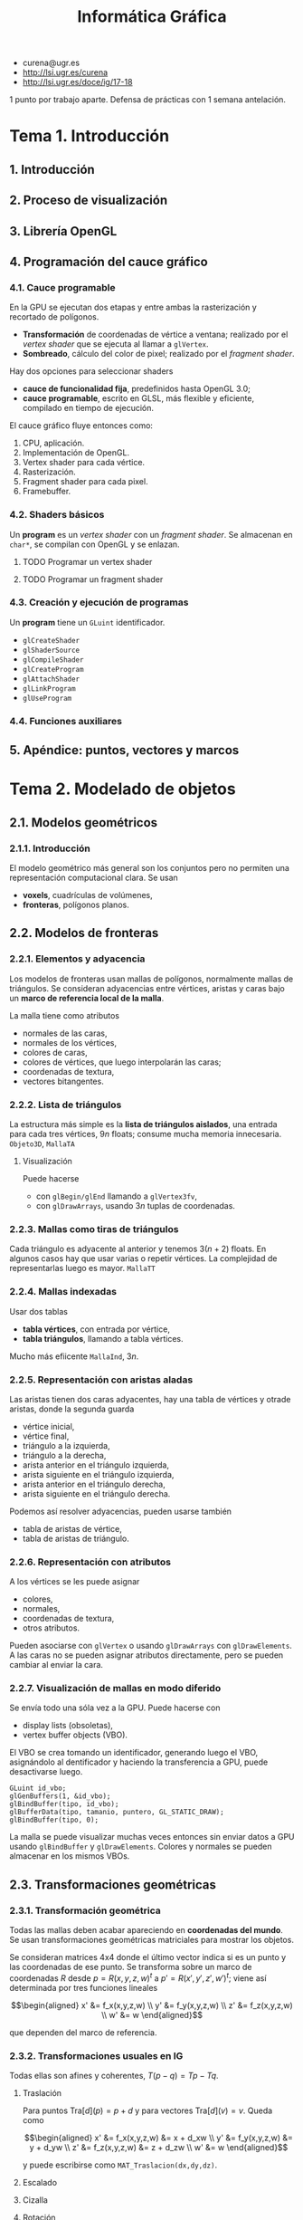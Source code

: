 #+TITLE: Informática Gráfica
#+OPTIONS: num:nil links:nil

 - curena@ugr.es
 - [[http://lsi.ugr.es/curena]]
 - [[http://lsi.ugr.es/doce/ig/17-18]]

1 punto por trabajo aparte.
Defensa de prácticas con 1 semana antelación.

* Tema 1. Introducción
** 1. Introducción
** 2. Proceso de visualización
** 3. Librería OpenGL
** 4. Programación del cauce gráfico
*** 4.1. Cauce programable
En la GPU se ejecutan dos etapas y entre ambas la rasterización y
recortado de polígonos.

 * *Transformación* de coordenadas de vértice a ventana; realizado por
   el /vertex shader/ que se ejecuta al llamar a =glVertex=.
 * *Sombreado*, cálculo del color de pixel; realizado por el
   /fragment shader/.

Hay dos opciones para seleccionar shaders

 * *cauce de funcionalidad fija*, predefinidos hasta OpenGL 3.0;
 * *cauce programable*, escrito en GLSL, más flexible y eficiente,
   compilado en tiempo de ejecución.

El cauce gráfico fluye entonces como:

 1) CPU, aplicación.
 2) Implementación de OpenGL.
 3) Vertex shader para cada vértice.
 4) Rasterización.
 5) Fragment shader para cada pixel.
 6) Framebuffer.

*** 4.2. Shaders básicos
Un *program* es un /vertex shader/ con un /fragment shader/. Se
almacenan en =char*=, se compilan con OpenGL y se enlazan.

**** TODO Programar un vertex shader
**** TODO Programar un fragment shader
*** 4.3. Creación y ejecución de programas
Un *program* tiene un =GLuint= identificador.

 * =glCreateShader=
 * =glShaderSource=
 * =glCompileShader=
 * =glCreateProgram=
 * =glAttachShader=
 * =glLinkProgram=
 * =glUseProgram=

*** 4.4. Funciones auxiliares
** 5. Apéndice: puntos, vectores y marcos
* Tema 2. Modelado de objetos
** 2.1. Modelos geométricos
*** 2.1.1. Introducción
El modelo geométrico más general son los conjuntos pero no permiten
una representación computacional clara. Se usan

 * *voxels*, cuadrículas de volúmenes,
 * *fronteras*, polígonos planos.

** 2.2. Modelos de fronteras
*** 2.2.1. Elementos y adyacencia
Los modelos de fronteras usan mallas de polígonos, normalmente
mallas de triángulos. Se consideran adyacencias entre vértices,
aristas y caras bajo un *marco de referencia local de la malla*.

La malla tiene como atributos

 * normales de las caras,
 * normales de los vértices,
 * colores de caras, 
 * colores de vértices, que luego interpolarán las caras;
 * coordenadas de textura,
 * vectores bitangentes.

*** 2.2.2. Lista de triángulos
La estructura más simple es la *lista de triángulos aislados*, una
entrada para cada tres vértices, $9n$ floats; consume mucha memoria
innecesaria. =Objeto3D=, =MallaTA=

**** Visualización
Puede hacerse

 * con =glBegin/glEnd= llamando a =glVertex3fv=,
 * con =glDrawArrays=, usando $3n$ tuplas de coordenadas.

*** 2.2.3. Mallas como tiras de triángulos
Cada triángulo es adyacente al anterior y tenemos $3(n+2)$ floats.
En algunos casos hay que usar varias o repetir vértices. La complejidad
de representarlas luego es mayor. =MallaTT=

*** 2.2.4. Mallas indexadas
Usar dos tablas

 * *tabla vértices*, con entrada por vértice,
 * *tabla triángulos*, llamando a tabla vértices.

Mucho más efiicente =MallaInd=, $3n$.

*** 2.2.5. Representación con aristas aladas
Las aristas tienen dos caras adyacentes, hay una tabla de vértices y
otrade aristas, donde la segunda guarda

 * vértice inicial,
 * vértice final,
 * triángulo a la izquierda,
 * triángulo a la derecha,
 * arista anterior en el triángulo izquierda,
 * arista siguiente en el triángulo izquierda,
 * arista anterior en el triángulo derecha,
 * arista siguiente en el triángulo derecha.

Podemos así resolver adyacencias, pueden usarse también

 * tabla de aristas de vértice,
 * tabla de aristas de triángulo.

*** 2.2.6. Representación con atributos
A los vértices se les puede asignar

 * colores,
 * normales,
 * coordenadas de textura,
 * otros atributos.

Pueden asociarse con =glVertex= o usando =glDrawArrays= con
=glDrawElements=. A las caras no se pueden asignar atributos
directamente, pero se pueden cambiar al enviar la cara.

*** 2.2.7. Visualización de mallas en modo diferido
Se envía todo una sóla vez a la GPU. Puede hacerse con

 * display lists (obsoletas),
 * vertex buffer objects (VBO).

El VBO se crea tomando un identificador, generando luego el VBO,
asignándolo al dentificador y haciendo la transferencia a GPU,
puede desactivarse luego.

#+BEGIN_SRC c++
GLuint id_vbo;
glGenBuffers(1, &id_vbo);
glBindBuffer(tipo, id_vbo);
glBufferData(tipo, tamanio, puntero, GL_STATIC_DRAW);
glBindBuffer(tipo, 0);
#+END_SRC

La malla se puede visualizar muchas veces entonces sin enviar datos a
GPU usando =glBindBuffer= y =glDrawElements=. Colores y normales se
pueden almacenar en los mismos VBOs.

** 2.3. Transformaciones geométricas
*** 2.3.1. Transformación geométrica
Todas las mallas deben acabar apareciendo en *coordenadas del mundo*.
Se usan transformaciones geométricas matriciales para mostrar los
objetos.

Se consideran matrices 4x4 donde el último vector indica si es un punto
y las coordenadas de ese punto. Se transforma sobre un marco de coordenadas
$R$ desde $p = R(x,y,z,w)^t$ a $p' = R(x',y',z',w')^t$; viene así determinada
por tres funciones lineales

\[\begin{aligned}
x' &= f_x(x,y,z,w) \\
y' &= f_y(x,y,z,w) \\
z' &= f_z(x,y,z,w) \\
w' &= w
\end{aligned}\]

que dependen del marco de referencia.

*** 2.3.2. Transformaciones usuales en IG
Todas ellas son afines y coherentes, $T(p-q) = Tp - Tq$.

**** Traslación
Para puntos $\mathrm{Tra}[d](p) = p + d$ y para vectores $\mathrm{Tra}[d](v) = v$.
Queda como

\[\begin{aligned}
x' &= f_x(x,y,z,w) &= x + d_xw \\
y' &= f_y(x,y,z,w) &= y + d_yw \\
z' &= f_z(x,y,z,w) &= z + d_zw \\
w' &= w
\end{aligned}\]

y puede escribirse como =MAT_Traslacion(dx,dy,dz)=.

**** Escalado

**** Cizalla

**** Rotación

**** Composición

**** Representación matricial
*** 2.3.3. Matrices y marcos de coordenadas
Si las coordenadas del marco $B$ en $A$ vienen dadas por $a,b,c,d$,
la matriz de cambio de $B$ a $A$ viene dada por

\[M_{A,B} = \begin{pmatrix}
a_x & b_x & c_x & d_x \\
a_y & b_y & c_y & d_y \\
a_z & b_z & c_z & d_z \\
0 & 0 & 0 & 1 \\
\end{pmatrix}\]

y se calculan las coordenadas como $Mc_{A} = c_B$.

*** 2.3.4. Representación de matrices en memoria
Se usa el tipo =Matriz4f=.

*** 2.3.5. Transformaciones en OpenGL
OpenGL almacena

 * *matriz de modelado* (N), pasa de coordenadas de objeto a coordenadas
   del mundo; posiciona un objeto en la escena;

 * *matriz de vista* (V), pasa de coordenadas del mundo a coordenadas de
   ojo, relativas a la cámara;

 * *modelview* (M), compone modelado y vista $M = VN$.

La modelview puede especificarse por composición

#+BEGIN_SRC c++
glMatrixMode(GL_MODELVIEW);
glLoadIdentity();
gluLookAt(..);     // Vista
glMultMatrix(..);  // Modelado
#+END_SRC

La gestión directa de matrices es obsoleta a partir de OpenGL3.1.

*** 2.3.6. Gestión de matriz de modelado en GLSL
** 2.4. Modelos jerárquicos, representación y visualización
* Tema 3. Visualización
** 3.1. Cauce gráfico y definición de la cámara
*** 3.1.1. El cauce gráfico del algoritmo Z-buffer
El algoritmo Z-buffer elimina partes ocultas (EPO) en 3D y se
implementa en hardware. Tiene 4 pasos.

 * Transformación de coordenadas de vértices, proyección a la
   pantalla.
 * Recortado de polígonos fuera de zona visible.
 * Rasterización y EPO, cálculo de píxeles donde proyectar.
 * Iluminación y texturación.

**** Sistemas de coordenadas

 * (OC) Coordenadas de *objeto*, propias de cada objeto fuera de escena.
 * (WC) Coordenadas de *mundo*, colocando los objetos en la escena.
 * (EC) Coordenadas de *cámara* u *ojo*, relativas a la cámara virtual.
 * (CC) Coordenadas de *recortado*, distancias normalizadas relativas al
   rectángulo de la pantalla.
 * (NDC) Coordenadas *normalizadas de dispositivo*, de recortado dentro de
   la zona visible.
 * (DC) Coordenadas de *dispositivo*, en pixels.

**** Cambios de coordenadas

 * (N) La matriz de *modelado* pasa objeto a mundo.
 * (V) La matriz de *vista* pasa mundo a cámara.
 * (P) La matriz de *proyección* pasa de cámara a recortado.
 * (D) La matriz de *viewport* pasa normalizadas (NDC) a dispositivo (DC).

*** 3.1.2. Transformación de vista
La matriz de vista se define con

 * $o_c$, posición de observador (PRP),
 * $n$, normal al plano de proyección (VPN),
 * $a$, punto de atención (VRP), alternativa a especificar $n$,
 * $u$, dirección que señala el "arriba" de la imagen (VUP).

**** Construir del marco de referencia
A partir de los parámetros se pueden construir tres vectores
perpendiculares formando el *marco del observador*,

\[\begin{aligned}
n &= o - a \\
z_c &= \frac{n}{\|n\|} \\
x_c &= \frac{n \times u}{\|n \times u\|} \\
y_c &= z_c \times u_c
\end{aligned}\]

y este marco se representa en coordenadas de mundo $W$. =gluLookAt=
toma $o,a,u$ como parámetros.

**** Cálculo de matriz de vista dado un marco
Dado $p$ en coordenadas del mundo podemos tomar los productos escalares
de $p-o_c$ con los ejes $x_c,y_c,z_c$. La matriz de vista será entonces

\[V = \begin{pmatrix}
a_x & a_y & a_z & 0 \\
b_x & b_y & b_z & 0 \\
c_x & c_y & c_z & 0 \\
0 & 0 & 0 & 1 \\
\end{pmatrix}
\begin{pmatrix}
1 & 0 & 0 & -o_{x} \\
0 & 1 & 0 & -o_{y} \\
0 & 0 & 1 & -o_{z} \\
0 & 0 & 0 & 1 \\
\end{pmatrix}\]

donde $a = x_c, b = y_c, c = z_c$ son los tres ejes.

**** Cálculo de matriz de vista con ángulos de Euler
Los ángulos de Euler pueden construirse a partir de las coordenadas
del marco

\[
V = \mathrm{Rot}[\gamma,z] \cdot \mathrm{Rot}[\beta,y] \cdot \mathrm{Rot}[\alpha,x] \cdot \mathrm{Tra}[-o_c]
\]

*** 3.1.3. Transformación de proyección
Se proyecta sobre un *viewplane* de dos formas

 * *perspectiva*, con líneas proyectoras hacia un foco; hay un factor de
   escala que decrece afínmente con la distancia $s = 1/(ad_z + b)$;
 * *ortográfica*, con líneas proyectoras paralelos, es una proyecció
   afín simple.

**** El view-frustum
Región de la escena visible en el viewport. La transformación de
proyección debe transformarlo en un cubo de lado 2 centrado en el
origen, esta no es lineal pero puede serlo en cuatro dimensiones.

 * Es un ortoedro en proyección ortográfica.
 * Es una pirámide truncada en proyección perspectiva.

**** Parámetros del view-frustum
Se interpretan en coordenadas de vista, y se usan para transformar
de vista a recortado (matriz P)

 * $n,f$, near y far, son los límites en Z del view-frustum, se exigen
   positivos, determinan planos de recorte trasero y delantero;

 * $l,r,b,t$, bottom y top, límites en X e Y, que se transformarán en
   [-1,1];

 * $(r-l)/(t-b)$ debe ser la relación de aspecto del viewport.

**** TODO Matriz de proyección perspectiva
**** TODO Matriz de proyección ortográfica
**** Matrices en OpenGL
#+BEGIN_SRC c++
glFrustum(l,r,b,t,n,f); // perspectiva
glOrtho(l,r,b,t,n,f);   // ortográfica

gluPerspective(fovy,a,n,f) // perspectiva (alternativa)
#+END_SRC

donde para =gluPerspective= se asume $r = -l$ y $t = -b$ y se tiene

 * =fovy= es la apertura del campo de visión, grados de 0 a 180;
 * =a= es la relación de aspecto $r/b$;
 * =n,f= son near y far.

** 3.2. Modelos de iluminación
*** 3.2.1. Radiación visible
La *radiancia* $L(\lambda,p,v)$ determina el tono y brillo de un punto. 
Los colores pueden medirse en RGB usando mezcla aditiva, la
traducción dependerá del dispositivo.

*** 3.2.2. Emisión y reflexión de la radiación
La radiancia es suma de emitida y reflejada, para cada radiancia
incidente desde cada punto, se refleja una fracción en cada dirección
$v$,

\[
L(\lambda, p,v) = L_{em}(\lambda, p,v) + \sum_i L_{in}(\lambda,p,u_i)f_r(\lambda,p,v,u_i)
\]

*** 3.2.3. Simplificaciones en modelos computacionales
Se asume para calcular

 * fuentes puntuales no extensas,
 * la única iluminación indirecta es constante,
 * objetos opacos,
 * no hay sombras arrojadas,
 * no hay dispersión,
 * sólo funciona en RGB.

** 3.3. Modelo de iluminación local (MIL) básico
*** 3.3.1. Elementos del modelo: normales y colores
La iluminación depende de la orientación caracterizada por el *vector
normal*.

*** 3.3.2. Fuentes de luz, materiales y reflexión
 * Posicionales, con vector unitario

   \[
   l_i = \frac{q_i-p}{\|q_i-p\|}
   \]

 * Direccionales, a distancia infinita, dirección constante.

*** 3.3.3. Componentes del modelo
 * Radiancia emitida $L_{em}(p)$, emisividad del material.

 * Reflectividad difusa $f_{ra}(p,v,l_i) = M_A(p)$.

 * Componente difusa dependiendo de la posición, independiente de la
   dirección; $f_{rd}(p,v,l_i) = M_D(p) \max(0,n_p \cdot l_i)$.

 * Material difuso $M_A(p)$.

 * Componente pseudo-especular, el reflejo de la luz en objetos
   brillantes. *Modelo de Phong*,

   \[
   f_{rs}(p,v,l_i) = M_S(p) d_i [\max(0,r_i \cdot v)]^{e}
   \]

   con $r_i$ reflejado, $e$ exponente de brillo, $d_i$ midiendo si
   está de cara a la superficie.

*** 3.3.4. Modelo completo
\[
L(p,v) = M_E(p) + A_G(p) + \sum_{i=0}^{n-1}S_iC_i
\]

donde

\[
C_i = M_A(p) + M_D(p) \max(0,n\cdot l_i) + M_S(p) d_i (\max(0,r_i \cdot v))^e
\]

** 3.4. Iluminación en OpenGL
*** 3.4.1. Iluminación vs asignación de colores
Obsoleta y eliminada a partir de OpenGL3.1. Cuando está activada se
usa el MIL para calcular el color.

#+BEGIN_SRC c++
glEnable(GL_LIGHTING);
glDisable(GL_LIGHTING);
#+END_SRC

Los parámetros del MIL son

 * $M_E$, emisividad,
 * $M_A,M_{D},M_S$, reflexividad difusa, ambiente y pseudoespecular,
 * $A_G$, luz ambiente,
 * $e$, exponente,
 * $S_{iA},S_{iD},S_{iS}$, luminosidad de cada fuente de luz,
 * $q_i,l_i$, posición y dirección de cada fuente de luz.

El modelo de funcionalidad fija es parecido al MIL visto.

*** 3.4.2. Definición de fuentes de luz
Hay luces =GL_LIGHTi= para =i = 0..8=. Pueden especificarse en varios
marcos de coordenadas con transformaciones.

#+BEGIN_SRC c++
// Activación
glEnable(GL_LIGHTi);
glDisable(GL_LIGHTi);

// Configuración de colores
glLightfv(GL_LIGHTi, GL_AMBIENT, caf);
glLightfv(GL_LIGHTi, GL_DIFFUSE, caf);
glLightfv(GL_LIGHTi, GL_SPECULAR, caf);

// Posición/dirección
glLightfv(GL_LIGHTi, GL_POSITION, tupla);
glLightfv(GL_LIGHTi, GL_DIRECTION, dirf);
#+END_SRC

*** 3.4.3. Representación de fuentes de luz
Clase =FuenteLuz=, se guardan en =ColeccionFL=.

*** 3.4.4. Vector hacia observador
El observador puede ser local o en el infinito.

#+BEGIN_SRC c++
glLightModeli(GL_LIGHT_MODEL_LOCAL_VIEWER, GL_FALSE); // Ortogonal
glLightModeli(GL_LIGHT_MODEL_LOCAL_VIEWER, GL_TRUE); // Perspectiva
#+END_SRC

*** 3.4.5. Normales de vértices
Se pueden especificar con =glNormal= y normalizarse con
=glEnable(GL_NORMALIZE)=.

*** 3.4.6. Atributos materiales
El término ambiente, emisividad y colores se controlan.

#+BEGIN_SRC c++
glLightModelf(GL_LIGHT_MODEL_AMBIENT, color);
glMaterialf(GL_FRONT_AND_BACK, GL_EMISSION, color);
glMaterialfv(GL_FRONT_AND_BACK, GL_AMBIENT, color);
glMaterialfv(GL_FRONT_AND_BACK, GL_DIFFUSE, color);
glMaterialfv(GL_FRONT_AND_BACK, GL_SPECULAR, color);
glMaterialfv(GL_FRONT_AND_BACK, GL_SHININESS, color);
#+END_SRC

*** 3.4.7. Representación de materiales
Clase =Material=.

** 3.5. Métodos de sombreado para Z-Buffer
*** 3.5.1. Evaluación del MIL con Z-Buffer
El MIL puede evaluarse

 * *sombreado plano* (flat shading): una vez por polígono.
 * *sombreado de vértices* (smooth shading, Gouround): una vez por vértice.
 * *sombreado de pixel* (pixel shading): una vez por pixel.

*** 3.5.2. Sombreado plano
Eficiente, discontinuidades y poco realista. Crea bandas Mach

*** 3.5.3. Sombreado en vértices
Eficiente pero más realista, puede tener bandas Mach. Puede perder
zonas brillantes.

*** 3.5.4. Sombreado en pixeles
Costoso, más calidad y realismo.

*** 3.5.5. OpenGL: método de sombreado
Sólo plano y vértices

#+BEGIN_SRC c++
glShadeModel(GL_FLAT);
glShadeModel(GL_SMOOTH);
#+END_SRC

** 3.6. Visualización de texturas
*** 3.6.1. Detalles a pequeña escala
Rugosidades variando la normal y la reflectividad. Pueden usarse
polígonos de detalle, pero las *texturas* son más eficientes, llevan
texels a un cuadrado del espacio. Pueden ser procedurales.

*** 3.6.2. Coordenadas de textura
Aplican la textura al objeto.

*** 3.6.3. Asignación explícita de coordenadas de textura
Se asignan al modelar el objeto en escena.

*** 3.6.4. Asignación procedural de coordenadas de textura
Un subprograma =CoordText(p)= que las calcula en cada punto.

 * Asignación a vértices, interpolando luego.
 * Asignación a puntos.

Se suelen usar:

 * funciones lineales,
 * coordenadas paramétricas,
 * coordenadas polares,
 * coordenadas cilíndricas.

En los casos de una superficie paramétrica, podemos usar las coordenadas
como coordenadas de textura. Las esféricas y cilíndricas pueden proporcionar
mejores resultados en algunos casos.

*** 3.6.5. Consulta de texels
El texel (i,j) tiene centro en un punto $(c_i,d_j)$ y puede
consultarse

 * el texel más cercano a ese punto,
 * una interpolación bilineal entre los cuatro texels.

La interpolación es más suave.

** 3.7. Texturas en OpenGL
*** 3.7.1. Activación y desactivación
#+BEGIN_SRC c++
glEnable(GL_TEXTURE_2D);
glDisable(GL_TEXTURE_2D);
#+END_SRC

Cuando se activan, el color de textura sustituye a reflexividades del
material y al color.

*** 3.7.2. Carga de texturas
OpenGL gestiona varias texturas por identificadores, en cada momento
habrá una sola activa. Las texturas se guardan en RAM.

#+BEGIN_SRC c++
// Genera
GLuint idTex;
glGenTextures(1, &idTex);

// Asocia, con potencias o mipmaps
glTexImage2D(GL_TEXTURE_2D, 0,GL_RGB,ancho,alto,borde = 0, GL_RGB,GL_UNSIGNED_BYTE, texels);
gluBuild2DMipmaps(GL_TEXTURE_2D, GL_RGB, ancho,alto, GL_RGB, GL_UNSIGNED_BYTE, texels);

// Activa
glBindTexture(GL_TEXTURE_2D, idTex);
#+END_SRC

*** 3.7.3. Configuración de texturas
Determinan la apariencia de textura

 * color de texels,
 * selección de texels (cercano o interpolación),
 * selección fuera de rango (replicado o truncamiento),
 * coordenadas explícitas o procedurales.

**** Texturas, reflectividades e iluminación
#+BEGIN_SRC c++
glLightModeli(GL_LIGHT_MODEL_COLOR_CONTROL, GL_SINGLE_COLOR); // Color en lugar de reflectividades
glLightModeli(GL_LIGHT_MODEL_COLOR_CONTROL, GL_SEPARATE_SPECULAR_COLOR); // Especular aparte
#+END_SRC

**** Selección de texels
#+BEGIN_SRC c++
glTexParameteri(GL_TEXTURE_2D, GL_TEXTURE_MAG_FILTER, GL_NEAREST); // Más cercano
glTexParameteri(GL_TEXTURE_2D, GL_TEXTURE_MAG_FILTER, GL_LINEAR);  // Interpolación
#+END_SRC

**** Tipo de generación procedural
Dos tipos de generación,

#+BEGIN_SRC c++
glTexGeni(GL_S, GL_TEXTURE_GEN_MODE, GL_OBJECT_LINEAR); // Coordenadas de objeto
glTexGeni(GL_T, GL_TEXTURE_GEN_MODE, GL_OBJECT_LINEAR); // Coordenadas de ojo
#+END_SRC

**** Especificación de coeficientes de generación procedural
Los coeficientes de las funciones lineales de generación

#+BEGIN_SRC c++
glTexGenfv(GL_S, GL_OBJECT_PLANE, coefsS);
glTexGenfv(GL_T, GL_OBJECT_PLANE, coefsT);
#+END_SRC

*** 3.7.4. Asignación explícita de texturas y VBOs
Puede hacerse con =glBegin/glEnd= usando =glTexCoord2f=. Pueden
crearse VBOs con coordenadas de textura.

*** 3.7.5. Representación de texturas
Clase =Textura=.

** 3.8. Materiales en grafo de escena
*** 3.8.1. Modelo de aspecto
Los materiales dan un modelo de aspecto que puede insertarse en el
grafo de escena afectando a todas las entradas por debajo. Para esto
es cómodo tener una =PilaMateriales=.

*** 3.8.2. Implementación de materiales en el grafo
Añadimos materiales a =EntradaNGE= y visualizamos con =visualizarGL=.

** 3.9. Visualización con cauce gráfico programable
*** 3.9.1. Introducción
La única forma de evaluar el MIL es usar vertex+fragment shader en el
cauce gráfico con GLSL.

**** Parámetros del vertex shader
Hay parámetros de entrada al vertex shader, que se enviarán con
=glVertexAttrib= y =glVertexAttribPointer=

 * *uniform*, mismo valor para todos los vértices,
 * *vértice*, potencialmente distintos para cada vértice.

Los parámetros de salida se entregan interpolados al fragment shader.
Pueden declararse explícitamente y están predefinidos algunos.

*** 3.9.2. Sombreado de pixeles (fragment shader)
El shader tiene

 * parámetros *uniform*, iguales en todos los pixeles =glUniform=,
 * parámetros *in*, interpolados a partir de los *out* del vertexShader.

El factor geométrico de la pseudo-especular puede calcularse usando
Blinn-Phong y puede escribirse una completa evaluación del MIL.

*** 3.9.3. Atributos vértice genéricos
Es necesario usar atributos de vértice para los parámetros de entrada.
Tienen,

 * localización, identificador en la aplicación,
 * nombre, identificador en el fuente del vertexshader.

Se puede asociar localización a los nombres con =glBindAttribLocation=
y se pueden enviar tablas de atributos genéricos.

* Tema 4. Interacción y animación
** 4.1. Introducción
Buscamos un sistema gráfico interactivo que responda al usuario
interactivamente. Habrá retroalimentación, técnicas y funciones de
entrada que lean de dispositivos lógicos, cambiando su estado y
generando eventos.

*** Leer de dispositivos
Existen tres modos

 - modo de muestreo :: variables con el estado actual, la CPU debe
      muestrear a frecuencia suficiente.
 - modo de petición :: se hace una petición y se espera a que ocurra
      el evento determinado, pueden perderse eventos y tiempo
      esperando.
 - modo cola de eventos :: se añade a una cola FIFO cada evento y se
      va procesando luego.

** 4.2. Eventos en GLUT
GLUT gestiona los eventos con cola de eventos; cada evento va asociado
a un *callback*, una función que lo trata y toma parámetros de él.

*** Funciones de registro de callback
#+BEGIN_SRC c++
glutDisplayFunc(); // es necesario redibujar la imagen.
glutMouseFunc(); // pulsar/levantar de botones del ratón.
glutMotionFunc(); // movimiento del ratón con un botón pulsado.
glutPassiveMotionFunc(); // movimiento del ratón sin botón pulsado.
glutReshapeFunc(); // cambio de tamaño de la ventana.
glutKeyFunc(); // pulsar o levantar de tecla.
glutIdleFunc(); // ausencia de eventos externos.
glutTimerFunc(); // ha transcurrido un intervalo de tiempo.
#+END_SRC

*** Eventos de botones de ratón
Declaramos un callback 

#+BEGIN_SRC c++
void FGE_BotonRaton(GLint boton, GLint estado, GLint x, GLint y);
#+END_SRC

donde =boton= toma tres constantes (=GLUT_LEFT_BUTTON=,
=GLUT_RIGHT_BUTTON=, =GLUT_MIDDLE_BUTTON=) según el botón pulsado y
dos estados (=GLUT_UP=, =GLUT_DOWN=) según se haya pulsado o levantado
la =x,y= indica la posición del ratón en cada momento.

**** Ejemplo de callback de botones de ratón
#+BEGIN_SRC c++
int xClickIzq, yClickIzq; // posición del último click del botón izquierdo
[...]

void FGE_BotonRaton(int boton,int estado,int x,int y) {
  if (boton == GLUT_LEFT_BUTTON && estado == GLUT_DOWN) { 
    xClickIzq = x; 
    yClickIzq = y; 
  }
  else if
  [...]
}
#+END_SRC
*** Eventos de movimiento de ratón
**** Ejemplo de callback de movimiento de ratón
** 4.3. Posicionamiento
La posición que introduce un usuario está en /coordenadas de dispositivo/
y es necesario pasarla a coordenadas de mundo.

*** Posicionamiento 2D
Las coordenadas de dispositivo $x,y$ se convierten a mundo $x',y'$ con una
transformación inversa

\[\begin{aligned}
x' &= X_{min} + x (X_{max} + X_{min}) / \mathrm{ancho}; \\
y' &= Y_{max} - y (Y_{max} + Y_{min}) / \mathrm{alto}; \\
\end{aligned}\]

donde los parámetros son los que determinan el ancho y alto del
dispositivo y mínimos y máximos del mundo.

#+BEGIN_SRC c++
glOrtho(Xmin,Xmax, Ymin,Ymax, Zmin,Zmax);
glViewport(x0, y0, ancho, alto);
#+END_SRC

*** Posicionamiento 3D
Se restringe a un plano no perpendicular al de proyección y se traza
una recta desde el centro de proyección por el punto introducido, que
cortará al plano dado.

** 4.4. Control de cámaras
Dos usos de la cámara

 - visualización de objetos en modo *orbital* centrando el objeto;
 - exploración de escenario en *primera persona*, desplazando VRP y
   rotando VPN y VUP en torno al marco de coordenadas de la cámara.

El *marco de coordenadas de vista* está determinado por tres versores
ortonormales $x_c, y_c, z_c$ y un origen $o_c$. La *matriz de vista* se obtiene
directamente desde ellas

\[V = \begin{pmatrix}
x_c(0) & y_c(0) & z_c(0) & -o_c \cdot x_c \\
x_c(1) & y_c(1) & z_c(1) & -o_c \cdot y_c \\
x_c(2) & y_c(2) & z_c(2) & -o_c \cdot z_c \\
0 & 0 & 0 & 1 \\
\end{pmatrix}
\]

y transforma coordenadas de mundo en coordenadas de cámara.

*** 4.4.1. Cámaras en modo primera persona

 * *Rotaciones*: se rotan VPN y VUP en torno a PRP (origen). VPN rota
   en horizontal o vertical y VUP permite rotar en torno a un centro.
   La rotación se hace con los ejes del marco.

 * *Traslaciones*: se desplaza PRP en la dirección de traslación.
   La traslación se hace con los ejes del marco.

*** 4.4.2. Cámaras orbitales
Las coordenadas esféricas, el punto de atención y la distancia a él
fijan la cámara. El marco de vista puede obtenerse desde estos
parámetros.

** 4.5. Selección
Se pueden dar identificadores de selección a

 * triángulos,
 * mallas,
 * grupos de objetos,
 * nodos del grafo de escena.

Puede seleccionarse pixel en pantalla y buscar identificadores
proyectados en ese pixel. La búsqueda puede hacerse por

 * *ray-casting*, por intersección de rectas,
 * *clipping*, recortando dentro de un view-frustum pequeño,
 * *rasterización*, visualiza con identificadores.

En OpenGL hay un modo selección y puede usarse un framebuffer distinto
para rasterizar con identificadores.

*** 4.5.1. Selección de OpenGL [Obsoleto]
#+BEGIN_SRC c++
glRenderMode(GL_SELECT);
glRenderMode(GL_RENDER);
#+END_SRC

Hay una pila de nombres que se almacenan en un buffer de
selección. Durante la rasterización, OpenGL registra nombres.

*** 4.5.2. Selección con frame-buffer invisible
Se puede usar de dos formas, la segunda más simple

 * crear un *frame-buffer object* (FBO);
 * *doble buffer* un back buffer y un front buffer.

**** Visualización con identificadores
Codificamos los identificadores como colores en lugar de usar los
colores de los objetos. Cambiamos el color actual de OpenGL y desactivamos
la iluminación, las texturas, usar sombreado plano y triángulos planos.

Este es el *modo identificadores* de visualización.

**** Transformación de identificadores a colores
Los identificadores deben ser =unsigned char= con una variante de
=glColor= que los acepta en lugar de valores flotantes. Puede
reconstruirse el unsigned de nuevo desde los tres colores.

** 4.6. Animación
#+BEGIN_SRC c++
glutPostRedisplay(); // Regenera la imagen
glutSwapBuffers();   // Intercambia buffer dibujado
glutInitDisplayMode(GLUT_DOUBLE | GLUT_RGBA | GLUT_DEPTH); // Activación de buffer
#+END_SRC

La modificación en escena se puede hacer con

 * *keyframes*, configuraciones sobre las que se interpola,
 * *simulación física*, usando mecánica clásica,
 * *esqueletos*, que simplifican la animación,
 * *animación procedural*, objetos descritos por procedimientos.

* Tema 5. Realismo en rasterización, ray-tracing
** 5.1. Técnicas realistas de rasterización
*** 5.1.1. Mipmaps
La resolución de las texturas debe adaptarse a la imagen. Puede
solucionarse con *antialiasing* o con *mipmaps*, una serie de texturas
$\left\{ M_i \right\}$ donde cada una se obtiene promediando grupos de
$4$ pixels de la anterior, con resoluciones $2^{n-i} \times 2^{n-i}$.

El $i$ de textura que se usa crece con el logaritmo de la distancia.

*** 5.1.2. Perturbación de la normal
Las rugosidades a pequeña escala causarían un rendering muy lento; se
usa una textura que modifica la normal a pequeña escala (*bump-maps*).

 * La textura la da un campo de alturas, que puede ser generado
   procedural o dado como tonos de gris.

 * Sobre ese campo de alturas se calculan derivadas parciales o
   diferencias finitas $d_u,d_{v}$.

 * A las derivadas en un punto se les llama tangente y bitangente y
   definen un plano tangente perpendicular a la normal. Pueden
   obtenerse interpolando en algunos casos.

*** 5.1.3. Sombras arrojadas
Las sombras arrojadas plantean un problema similar a visibilidad. 

 * Lo soluciona el Algoritmo de Weiler-Atherton-Greenberg, para
   eliminación de partes ocultas.

 * Más eficiente es usar Z-buffer.

*** 5.1.4. Superficies transparentes
La refracción la calcula la ley de Snell, $n_i\sin(\theta_i) = n_j\sin(\theta_j)$.

 * El Z-buffer sólo puede tener en cuenta los rayos que van hacia el
   observador, pero puede adaptarse a superficies transparentes cuando
   no hay refracción. Los colores en superficies transparentes dependen
   del orden de los polígonos.

 * La reflexión especular no puede reproducirse con los métodos
   vistos.  Pueden usarse mapas de entorno tipo caja; y en espejos
   planos puede sintetizarse directamente una cámara simétrica.

** 5.2. Ray-tracing
*** 5.2.1. El algoritmo de Ray-tracing
Ray-tracing reúne todos los efectos anteriores y es más sencillo y realista
que el Z-buffer. Cada pixel crea un rayo primario.

*** 5.2.2. Evaluación del MIL

 * Las sombras se calculan siguiendo el rayo hasta la fuente.
 * Las superficies especulares o con refracción crean rayos
   secundarios.

*** 5.2.3. Esquema del algoritmo
La función es recursiva, devuelve un color y tendrá algún parámetro
para evitar la recursividad infinita.

* Ejercicios
*** Ejercicio 12
**** apartado a
4by

vértices = (n+1)*(m+1) = nm + n + m + 1
caras = 2nm

floats = 3*vertices = 3nm + 3n + 3m + 3
ints = 3*caras = 6nm

tamaño = 4*ints + 4*floats = 24nm + 12nm + 12n + 12m + 12 = 36nm + 12n + 12m + 12

**** apartado b
592908

**** apartado c
1/2

*** Ejercicio 13
verticestira = 2n+2
totalvert = verticestira * m
tamaño = 4*totalvert = 3*4m(2n+2) = 24nm + 24m
*** Ejercicio 39
La matriz de vista simplemente centraría en la cámara

\[
\mathrm{gluLookAt}((c_x,c_y,c_z), (c_x,c_y,c_z-1), (0,1,0))
\]

mientras que la de proyección describe el cuadro ortogonal

\[
\mathrm{glOrtho}\left(-\frac{s}{2},\frac{s}{2},-\frac{s}{2},\frac{s}{2},-\frac{s}{2},\frac{s}{2}\right).
\]
*** TODO Ejercicio 40
*** TODO Ejercicio 41
*** TODO Ejercicio 42
*** TODO Ejercicio 43
*** Ejercicio 46
# Tabla de coordenadas de textura
